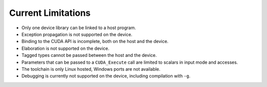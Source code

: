 **************************************
Current Limitations
**************************************

- Only one device library can be linked to a host program.
- Exception propagation is not supported on the device.
- Binding to the CUDA API is incomplete, both on the host and the device.
- Elaboration is not supported on the device.
- Tagged types cannot be passed between the host and the device.
- Parameters that can be passed to a ``CUDA_Execute`` call are limited to
  scalars in input mode and accesses.
- The toolchain is only Linux hosted, Windows ports are not available.
- Debugging is currently not supported on the device, including compilation 
  with ``-g``.
